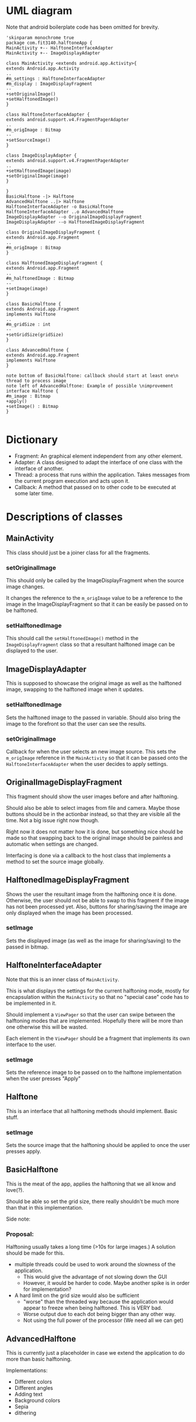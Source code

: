 #+AUTHOR: Jack Hosemans

* UML diagram
Note that android boilerplate code has been omitted for brevity.

#+begin_src plantuml :file main.png
'skinparam monochrome true 
package com.fit3140.halftoneApp {
MainActivity +-- HalftoneInterfaceAdapter
MainActivity +-- ImageDisplayAdapter

class MainActivity <extends android.app.Activity>{
extends Android.app.Activity
..
#m_settings : HalftoneInterfaceAdapter
#m_display : ImageDisplayFragment
--
+setOriginalImage()
+setHalftonedImage()
}

class HalftoneInterfaceAdapter {
extends android.support.v4.FragmentPagerAdapter
..
#m_origImage : Bitmap
--
+setSourceImage()
}

class ImageDisplayAdapter {
extends android.support.v4.FragmentPagerAdapter
..
+setHalftonedImage(image)
+setOriginalImage(image)
}

}
BasicHalftone -|> Halftone
AdvancedHalftone ..|> Halftone
HalftoneInterfaceAdapter -o BasicHalftone
HalftoneInterfaceAdapter ..o AdvancedHalftone
ImageDisplayAdapter --o OriginalImageDisplayFragment
ImageDisplayAdapter --o HalftonedImageDisplayFragment

class OriginalImageDisplayFragment {
extends Android.app.Fragment
..
#m_origImage : Bitmap
}

class HalftonedImageDisplayFragment {
extends Android.app.Fragment
..
#m_halftonedImage : Bitmap
--
+setImage(image)
}

class BasicHalftone {
extends Android.app.Fragment
implements Halftone
..
#m_gridSize : int
--
+setGridSize(gridSize)
}

class AdvancedHalftone {
extends Android.app.Fragment
implements Halftone
}

note bottom of BasicHalftone: callback should start at least one\n thread to process image
note left of AdvancedHalftone: Example of possible \nimprovement
interface Halftone {
#m_image : Bitmap
+apply()
+setImage() : Bitmap
}

#+end_src

* Dictionary
  - Fragment: An graphical element independent from any other element.
  - Adapter: A class designed to adapt the interface of one class with
    the interface of another.
  - Thread: a process that runs within the application. Takes messages from
    the current program execution and acts upon it.
  - Callback: A method that passed on to other code to be executed at
    some later time.

* Descriptions of classes
** MainActivity
   This class should just be a joiner class for all the fragments.

   
*** setOriginalImage
    This should only be called by the ImageDisplayFragment when the
    source image changes.

    It changes the reference to the =m_origImage= value to be a
    reference to the image in the ImageDisplayFragment so that it can
    be easily be passed on to be halftoned.

*** setHalftonedImage
    This should call the =setHalftonedImage()= method in the
    =ImageDisplayFragment= class so that a resultant halftoned image
    can be displayed to the user.

** ImageDisplayAdapter
   This is supposed to showcase the original image as well as the
   halftoned image, swapping to the halftoned image when it updates.

*** setHalftonedImage
    Sets the halftoned image to the passed in variable.
    Should also bring the image to the forefront so that the user can
    see the results.

*** setOriginalImage
    Callback for when the user selects an new image source.
    This sets the =m_origImage= reference in the =MainActivity= so that it can be
    passed onto the =HalftoneInterfaceAdapter= when the user decides
    to apply settings.

** OriginalImageDisplayFragment
   This fragment should show the user images before and after halftoning.

   Should also be able to select images from file and camera.
   Maybe those buttons should be in the actionbar instead, so that
   they are visible all the time. Not a big issue right now though.

   Right now it does not matter how it is done, but something nice
   should be made so that swapping back to the original image should
   be painless and automatic when settings are changed.

   Interfacing is done via a callback to the host class that
   implements a method to set the source image globally.

** HalftonedImageDisplayFragment
   Shows the user the resultant image from the halftoning once it is
   done.
   Otherwise, the user should not be able to swap to this fragment if
   the image has not been processed yet. Also, buttons for
   sharing/saving the image are only displayed when the image has been
   processed.
*** setImage
    Sets the displayed image (as well as the image for sharing/saving)
    to the passed in bitmap.
** HalftoneInterfaceAdapter
   Note that this is an inner class of =MainActivity=.

   This is what displays the settings for the current halftoning
   mode, mostly for encapsulation within the =MainActivity= so that
   no "special case" code has to be implemented in it.
   
   Should implement a =ViewPager= so that the user can swipe between
   the halftoning modes that are implemented. Hopefully there will be
   more than one otherwise this will be wasted.
   
   Each element in the =ViewPager= should be a fragment that
   implements its own interface to the user.

*** setImage
    Sets the reference image to be passed on to the halftone
    implementation when the user presses "Apply"
      
** Halftone
   This is an interface that all halftoning methods should implement.
   Basic stuff.

*** setImage
    Sets the source image that the halftoning should be applied to
    once the user presses apply.
    
** BasicHalftone
   This is the meat of the app, applies the halftoning that we all
   know and love(?).

   Should be able so set the grid size, there really shouldn't be
   much more than that in this implementation.

   Side note: 

*** Proposal: 
    Halftoning usually takes a long time (>10s for large images.) 
    A solution should be made for this.

    - multiple threads could be used to work around the slowness of
      the application. 
      - This would give the advantage of not slowing down the GUI
      - However, it would be harder to code. Maybe another spike is
        in order for implementation?
    - A hard limit on the grid size would also be sufficient
      - "worse" than the threaded way because the application would
        appear to freeze when being halftoned. This is VERY bad.
      - Worse output due to each dot being bigger than any other way.
      - Not using the full power of the processor (We need all we can
        get)

** AdvancedHalftone
   This is currently just a placeholder in case we extend the
   application to do more than basic halftoning.

   Implementations:
   - Different colors
   - Different angles
   - Adding text
   - Background colors
   - Sepia
   - dithering
   
